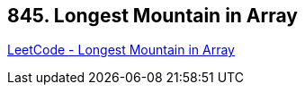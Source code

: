 == 845. Longest Mountain in Array

https://leetcode.com/problems/longest-mountain-in-array/[LeetCode - Longest Mountain in Array]

